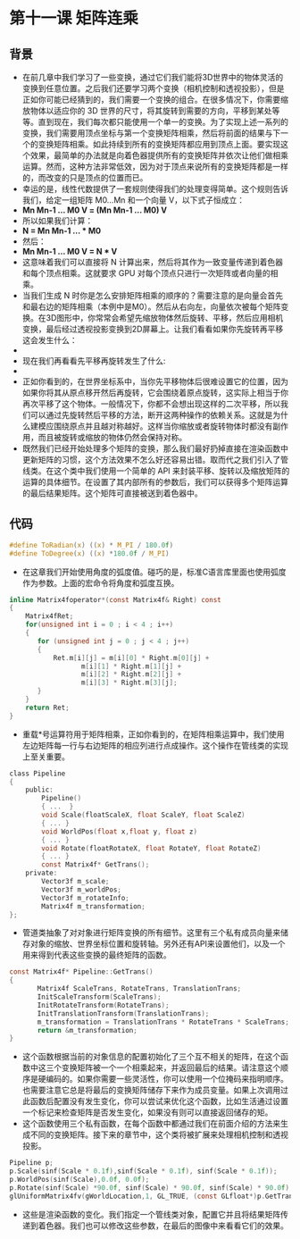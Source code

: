 * 第十一课 矩阵连乘
** 背景
- 在前几章中我们学习了一些变换，通过它们我们能将3D世界中的物体灵活的变换到任意位置。之后我们还要学习两个变换（相机控制和透视投影），但是正如你可能已经猜到的，我们需要一个变换的组合。在很多情况下，你需要缩放物体以适应你的 3D 世界的尺寸，将其旋转到需要的方向，平移到某处等等。直到现在，我们每次都只能使用一个单一的变换。为了实现上述一系列的变换，我们需要用顶点坐标与第一个变换矩阵相乘，然后将前面的结果与下一个的变换矩阵相乘。如此持续到所有的变换矩阵都应用到顶点上面。要实现这个效果，最简单的办法就是向着色器提供所有的变换矩阵并依次让他们做相乘运算。然而，这种方法非常低效，因为对于顶点来说所有的变换矩阵都是一样的，而改变的只是顶点的位置而已。
- 幸运的是，线性代数提供了一套规则使得我们的处理变得简单。这个规则告诉我们，给定一组矩阵 M0...Mn 和一个向量 V，以下式子恒成立：
- *Mn Mn-1 ... M0 V = (Mn Mn-1 ... M0) V*
- 所以如果我们计算：
- *N = Mn Mn-1 ... * M0*
- 然后：
- *Mn Mn-1 ... M0 V = N * V*
- 这意味着我们可以直接将 N 计算出来，然后将其作为一致变量传递到着色器和每个顶点相乘。这就要求 GPU 对每个顶点只进行一次矩阵或者向量的相乘。
- 当我们生成 N 时你是怎么安排矩阵相乘的顺序的？需要注意的是向量会首先和最右边的矩阵相乘（本例中是M0）。然后从右向左，向量依次被每个矩阵变换。在3D图形中，你常常会希望先缩放物体然后旋转、平移，然后应用相机变换，最后经过透视投影变换到2D屏幕上。让我们看看如果你先旋转再平移这会发生什么：
- [[https://github.com/qiuchangjie/org/blob/master/%E7%8E%B0%E4%BB%A3OpenGL%E6%95%99%E7%A8%8B/pictures/picture111.jpg]]
- 现在我们再看看先平移再旋转发生了什么:
- [[https://github.com/qiuchangjie/org/blob/master/%E7%8E%B0%E4%BB%A3OpenGL%E6%95%99%E7%A8%8B/pictures/picture112.jpg]]
- 正如你看到的，在世界坐标系中，当你先平移物体后很难设置它的位置，因为如果你将其从原点移开然后再旋转，它会围绕着原点旋转，这实际上相当于你再次平移了这个物体。一般情况下，你都不会想出现这样的二次平移，所以我们可以通过先旋转然后平移的方法，断开这两种操作的依赖关系。这就是为什么建模应围绕原点并且越对称越好。这样当你缩放或者旋转物体时都没有副作用，而且被旋转或缩放的物体仍然会保持对称。
- 既然我们已经开始处理多个矩阵的变换，那么我们最好扔掉直接在渲染函数中更新矩阵的习惯，这个方法效果不怎么好还容易出错。取而代之我们引入了管线类。在这个类中我们使用一个简单的 API 来封装平移、旋转以及缩放矩阵的运算的具体细节。在设置了其内部所有的参数后，我们可以获得多个矩阵运算的最后结果矩阵。这个矩阵可直接被送到着色器中。

** 代码
#+BEGIN_SRC C 
#define ToRadian(x) ((x) * M_PI / 180.0f)
#define ToDegree(x) ((x) *180.0f / M_PI)
#+END_SRC
- 在这章我们开始使用角度的弧度值。碰巧的是，标准C语言库里面也使用弧度作为参数。上面的宏命令将角度和弧度互换。
#+BEGIN_SRC C 
inline Matrix4foperator*(const Matrix4f& Right) const
{
    Matrix4fRet;
    for(unsigned int i = 0 ; i < 4 ; i++) 
    {
       for (unsigned int j = 0 ; j < 4 ; j++)
       {
           Ret.m[i][j] = m[i][0] * Right.m[0][j] +
                  m[i][1] * Right.m[1][j] +
                  m[i][2] * Right.m[2][j] +
                  m[i][3] * Right.m[3][j];
       }
    }
    return Ret;
}
#+END_SRC
- 重载*号运算符用于矩阵相乘，正如你看到的，在矩阵相乘运算中，我们使用左边矩阵每一行与右边矩阵的相应列进行点成操作。这个操作在管线类的实现上至关重要。
#+BEGIN_SRC C 
class Pipeline
{
    public:
        Pipeline()
        { ...  }
        void Scale(floatScaleX, float ScaleY, float ScaleZ)
        { ... }
        void WorldPos(float x,float y, float z)
        { ... }
        void Rotate(floatRotateX, float RotateY, float RotateZ)
        { ... }
        const Matrix4f* GetTrans();
    private:
        Vector3f m_scale;
        Vector3f m_worldPos;
        Vector3f m_rotateInfo;
        Matrix4f m_transformation;
};
#+END_SRC
- 管道类抽象了对对象进行矩阵变换的所有细节。这里有三个私有成员向量来储存对象的缩放、世界坐标位置和旋转轴。另外还有API来设置他们，以及一个用来得到代表这些变换的最终矩阵的函数。
#+BEGIN_SRC C
const Matrix4f* Pipeline::GetTrans()
{
       Matrix4f ScaleTrans, RotateTrans, TranslationTrans;
       InitScaleTransform(ScaleTrans);
       InitRotateTransform(RotateTrans);
       InitTranslationTransform(TranslationTrans);
       m_transformation = TranslationTrans * RotateTrans * ScaleTrans;
       return &m_transformation;
}
#+END_SRC
- 这个函数根据当前的对象信息的配置初始化了三个互不相关的矩阵，在这个函数中这三个变换矩阵被一个一个相乘起来，并返回最后的结果。请注意这个顺序是硬编码的。如果你需要一些灵活性，你可以使用一个位掩码来指明顺序。也需要注意它总是将最后的变换矩阵储存下来作为成员变量。如果上次调用过此函数后配置没有发生变化，你可以尝试来优化这个函数，比如生活通过设置一个标记来检查矩阵是否发生变化，如果没有则可以直接返回储存的矩。
- 这个函数使用三个私有函数，在每个函数中都通过我们在前面介绍的方法来生成不同的变换矩阵。接下来的章节中，这个类将被扩展来处理相机控制和透视投影。
#+BEGIN_SRC C
Pipeline p;
p.Scale(sinf(Scale * 0.1f),sinf(Scale * 0.1f), sinf(Scale * 0.1f));
p.WorldPos(sinf(Scale),0.0f, 0.0f);
p.Rotate(sinf(Scale) *90.0f, sinf(Scale) * 90.0f, sinf(Scale) * 90.0f);
glUniformMatrix4fv(gWorldLocation,1, GL_TRUE, (const GLfloat*)p.GetTrans());
#+END_SRC
- 这些是渲染函数的变化。我们指定一个管线类对象，配置它并且将结果矩阵传递到着色器。我们也可以修改这些参数，在最后的图像中来看看它们的效果。
